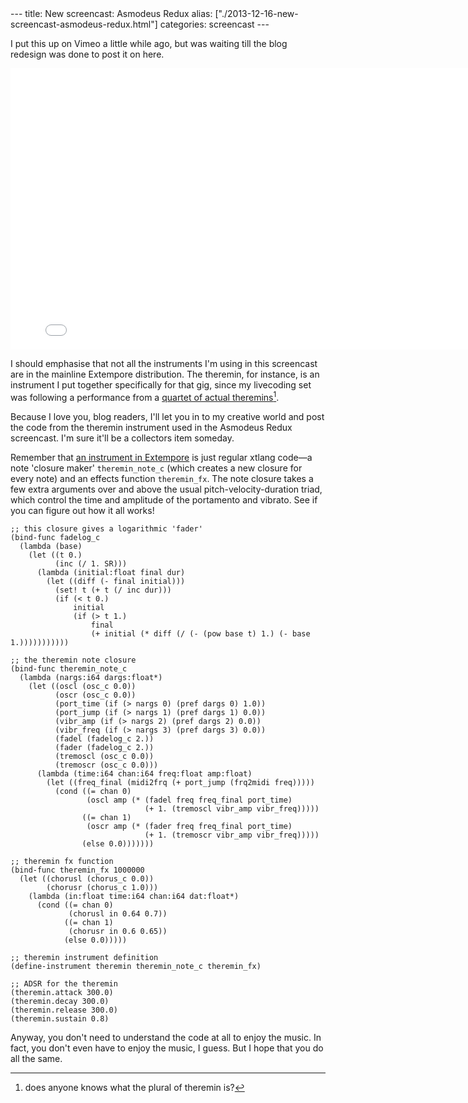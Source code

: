 #+begin_html
---
title: New screencast: Asmodeus Redux
alias: ["./2013-12-16-new-screencast-asmodeus-redux.html"]
categories: screencast
---
#+end_html

I put this up on Vimeo a little while ago, but was waiting till the
blog redesign was done to post it on here.

#+BEGIN_HTML
  <iframe src="//player.vimeo.com/video/78788032" width="800" height="450" frameborder="0" webkitallowfullscreen mozallowfullscreen allowfullscreen></iframe>
#+END_HTML

I should emphasise that not all the instruments I'm using in this
screencast are in the mainline Extempore distribution. The theremin,
for instance, is an instrument I put together specifically for that
gig, since my livecoding set was following a performance from a
[[http://soa.anu.edu.au/event/revenant-media][quartet of actual theremins]][fn::does anyone knows what the plural of
theremin is?].

Because I love you, blog readers, I'll let you in to my creative world
and post the code from the theremin instrument used in the Asmodeus
Redux screencast. I'm sure it'll be a collectors item someday.

Remember that [[./2012-10-16-a-really-simple-instrument.org][an instrument in Extempore]] is just regular xtlang
code---a note 'closure maker' =theremin_note_c= (which creates a new
closure for every note) and an effects function =theremin_fx=. The
note closure takes a few extra arguments over and above the usual
pitch-velocity-duration triad, which control the time and amplitude of
the portamento and vibrato. See if you can figure out how it all
works!

#+BEGIN_SRC extempore
;; this closure gives a logarithmic 'fader'
(bind-func fadelog_c
  (lambda (base)
    (let ((t 0.)
          (inc (/ 1. SR)))
      (lambda (initial:float final dur)
        (let ((diff (- final initial)))
          (set! t (+ t (/ inc dur)))
          (if (< t 0.)
              initial
              (if (> t 1.)
                  final
                  (+ initial (* diff (/ (- (pow base t) 1.) (- base 1.)))))))))))

;; the theremin note closure
(bind-func theremin_note_c
  (lambda (nargs:i64 dargs:float*)
    (let ((oscl (osc_c 0.0))
          (oscr (osc_c 0.0))
          (port_time (if (> nargs 0) (pref dargs 0) 1.0))
          (port_jump (if (> nargs 1) (pref dargs 1) 0.0))
          (vibr_amp (if (> nargs 2) (pref dargs 2) 0.0))
          (vibr_freq (if (> nargs 3) (pref dargs 3) 0.0))
          (fadel (fadelog_c 2.))
          (fader (fadelog_c 2.))
          (tremoscl (osc_c 0.0))
          (tremoscr (osc_c 0.0)))
      (lambda (time:i64 chan:i64 freq:float amp:float)
        (let ((freq_final (midi2frq (+ port_jump (frq2midi freq)))))
          (cond ((= chan 0)
                 (oscl amp (* (fadel freq freq_final port_time)
                              (+ 1. (tremoscl vibr_amp vibr_freq)))))
                ((= chan 1)
                 (oscr amp (* (fader freq freq_final port_time)
                              (+ 1. (tremoscr vibr_amp vibr_freq)))))
                (else 0.0)))))))

;; theremin fx function
(bind-func theremin_fx 1000000
  (let ((chorusl (chorus_c 0.0))
        (chorusr (chorus_c 1.0)))
    (lambda (in:float time:i64 chan:i64 dat:float*)
      (cond ((= chan 0)
             (chorusl in 0.64 0.7))
            ((= chan 1)
             (chorusr in 0.6 0.65))
            (else 0.0)))))

;; theremin instrument definition
(define-instrument theremin theremin_note_c theremin_fx)

;; ADSR for the theremin
(theremin.attack 300.0)
(theremin.decay 300.0)
(theremin.release 300.0)
(theremin.sustain 0.8)
#+END_SRC

Anyway, you don't need to understand the code at all to enjoy the
music.  In fact, you don't even have to enjoy the music, I guess.  But
I hope that you do all the same.
